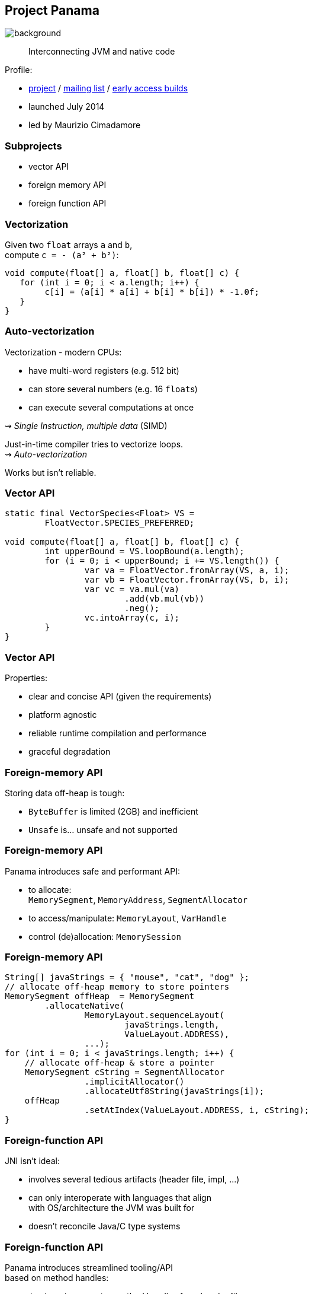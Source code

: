 == Project Panama
image::images/panama-canal.jpg[background, size=cover]

> Interconnecting JVM and native code

Profile:

* https://openjdk.java.net/projects/panama/[project] /
https://mail.openjdk.java.net/mailman/listinfo/panama-dev[mailing list] /
https://jdk.java.net/panama/[early access builds]
* launched July 2014
* led by Maurizio Cimadamore

=== Subprojects

* vector API
* foreign memory API
* foreign function API

=== Vectorization

Given two `float` arrays `a` and `b`, +
compute `c = - (a² + b²)`:

```java
void compute(float[] a, float[] b, float[] c) {
   for (int i = 0; i < a.length; i++) {
        c[i] = (a[i] * a[i] + b[i] * b[i]) * -1.0f;
   }
}
```

=== Auto-vectorization

Vectorization - modern CPUs:

* have multi-word registers (e.g. 512 bit)
* can store several numbers (e.g. 16 `float`​s)
* can execute several computations at once

⇝ _Single Instruction, multiple data_ (SIMD)

Just-in-time compiler tries to vectorize loops. +
⇝ _Auto-vectorization_

Works but isn't reliable.

=== Vector API

```java
static final VectorSpecies<Float> VS =
	FloatVector.SPECIES_PREFERRED;

void compute(float[] a, float[] b, float[] c) {
	int upperBound = VS.loopBound(a.length);
	for (i = 0; i < upperBound; i += VS.length()) {
		var va = FloatVector.fromArray(VS, a, i);
		var vb = FloatVector.fromArray(VS, b, i);
		var vc = va.mul(va)
			.add(vb.mul(vb))
			.neg();
		vc.intoArray(c, i);
	}
}
```

=== Vector API

Properties:

* clear and concise API (given the requirements)
* platform agnostic
* reliable runtime compilation and performance
* graceful degradation

=== Foreign-memory API

Storing data off-heap is tough:

* `ByteBuffer` is limited (2GB) and inefficient
* `Unsafe` is... unsafe and not supported

=== Foreign-memory API

Panama introduces safe and performant API:

* to allocate: +
  `MemorySegment`, `MemoryAddress`, `SegmentAllocator`
* to access/manipulate: `MemoryLayout`, `VarHandle`
* control (de)allocation: `MemorySession`

=== Foreign-memory API

```java
String[] javaStrings = { "mouse", "cat", "dog" };
// allocate off-heap memory to store pointers
MemorySegment offHeap  = MemorySegment
	.allocateNative(
		MemoryLayout.sequenceLayout(
			javaStrings.length,
			ValueLayout.ADDRESS),
		...);
for (int i = 0; i < javaStrings.length; i++) {
    // allocate off-heap & store a pointer
    MemorySegment cString = SegmentAllocator
		.implicitAllocator()
		.allocateUtf8String(javaStrings[i]);
    offHeap
		.setAtIndex(ValueLayout.ADDRESS, i, cString);
}
```

=== Foreign-function API

JNI isn't ideal:

* involves several tedious artifacts (header file, impl, ...)
* can only interoperate with languages that align +
  with OS/architecture the JVM was built for
* doesn't reconcile Java/C type systems

=== Foreign-function API

Panama introduces streamlined tooling/API +
based on method handles:

* `jextract`: generates method handles from header file
* classes to call foreign functions +
`CLinker`, `FunctionDescriptor`, `NativeSymbol`

=== Foreign-function API

```java
// find foreign function on the C library path
CLinker linker = CLinker.systemCLinker();
MethodHandle radixSort = linker.downcallHandle(
	linker.lookup("radixsort"),
	...);

// move Java strings off heap
String[] javaStrings = { "mouse", "cat", "dog" };
MemorySegment offHeap = // ...

// invoke foreign function
radixSort.invoke(
	offHeap, javaStrings.length,
	MemoryAddress.NULL, '\0');
```

=== Foreign-memory API

Now get the results back:

```java
// copy the (reordered) strings back to heap
for (int i = 0; i < javaStrings.length; i++) {
    MemoryAddress cStringPtr = offHeap
		.getAtIndex(ValueLayout.ADDRESS, i);
    javaStrings[i] = cStringPtr.getUtf8String(0);
}
```

=== Timeline

Official plans:

JDK 19 (2022)::
* foreign function/memory API previews (https://openjdk.java.net/jeps/424[JEP 424])

Vector API needs to wait for Valhalla's +
primitive types and universal generics.

=== Deeper Dives

Vector APIs:

* 📝 https://openjdk.java.net/jeps/414[JEP 414: Vector API (Second Incubator)]
* 📝 https://www.morling.dev/blog/fizzbuzz-simd-style/[FizzBuzz – SIMD Style!]
* 🎥 https://www.youtube.com/watch?v=1JeoNr6-pZw&list=PLX8CzqL3ArzWe2uQhE-TeAayRtjvBNyNn&index=8[The Vector API in JDK 17] (Sep 2021)

=== Deeper Dives

Foreign APIs:

* 📝 design documents
** https://github.com/openjdk/panama-foreign/blob/foreign-jextract/doc/panama_memaccess.md[State of foreign memory support]
** https://github.com/openjdk/panama-foreign/blob/foreign-jextract/doc/panama_ffi.md[State of foreign function support]
** https://github.com/openjdk/panama-foreign/blob/foreign-jextract/doc/panama_jextract.md[Using the jextract tool]
* 🎥 https://www.youtube.com/watch?v=r4dNRVWYaZI[Panama Update with Maurizio Cimadamore] (Jul 2019)
* 🎥 https://archive.fosdem.org/2020/schedule/event/bytebuffers/[ByteBuffers are dead, long live ByteBuffers!] (Feb 2020)
* 🎥 https://www.youtube.com/watch?v=B8k9QGvPxC0[The State of Project Panama with Maurizio Cimadamore] (Jun 2021)
